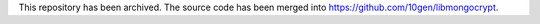 This repository has been archived. The source code has been merged into https://github.com/10gen/libmongocrypt.
